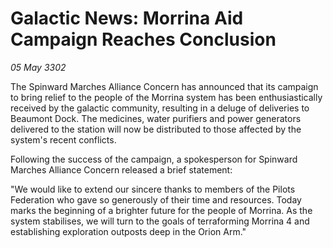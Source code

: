 * Galactic News: Morrina Aid Campaign Reaches Conclusion

/05 May 3302/

The Spinward Marches Alliance Concern has announced that its campaign to bring relief to the people of the Morrina system has been enthusiastically received by the galactic community, resulting in a deluge of deliveries to Beaumont Dock. The medicines, water purifiers and power generators delivered to the station will now be distributed to those affected by the system's recent conflicts. 

Following the success of the campaign, a spokesperson for Spinward Marches Alliance Concern released a brief statement: 

"We would like to extend our sincere thanks to members of the Pilots Federation who gave so generously of their time and resources. Today marks the beginning of a brighter future for the people of Morrina. As the system stabilises, we will turn to the goals of terraforming Morrina 4 and establishing exploration outposts deep in the Orion Arm."